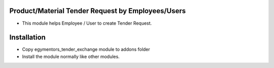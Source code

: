 Product/Material Tender Request by Employees/Users
========================
- This module helps Employee / User to create Tender Request.

Installation
============
- Copy egymentors_tender_exchange module to addons folder
- Install the module normally like other modules.
